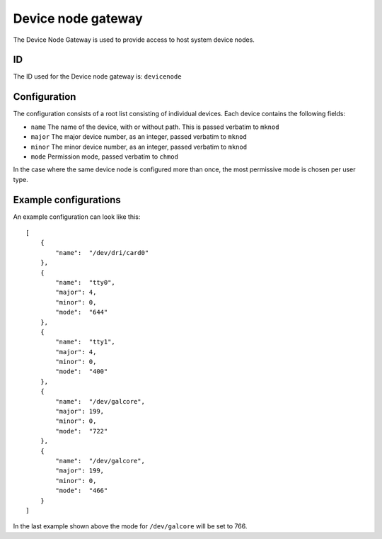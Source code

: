 Device node gateway
===================

The Device Node Gateway is used to provide access to host system device nodes.

ID
--

The ID used for the Device node gateway is: ``devicenode``

Configuration
-------------

The configuration consists of a root list consisting of individual devices. Each device contains the
following fields:

- ``name`` The name of the device, with or without path. This is passed verbatim to ``mknod``
- ``major`` The major device number, as an integer, passed verbatim to ``mknod``
- ``minor`` The minor device number, as an integer, passed verbatim to ``mknod``
- ``mode`` Permission mode, passed verbatim to ``chmod``

In the case where the same device node is configured more than once, the most permissive mode
is chosen per user type.

Example configurations
----------------------

An example configuration can look like this::

    [
        {
            "name":  "/dev/dri/card0"
        },
        {
            "name":  "tty0",
            "major": 4,
            "minor": 0,
            "mode":  "644"
        },
        {
            "name":  "tty1",
            "major": 4,
            "minor": 0,
            "mode":  "400"
        },
        {
            "name":  "/dev/galcore",
            "major": 199,
            "minor": 0,
            "mode":  "722"
        },
        {
            "name":  "/dev/galcore",
            "major": 199,
            "minor": 0,
            "mode":  "466"
        }
    ]

In the last example shown above the mode for ``/dev/galcore`` will be set to 766.


